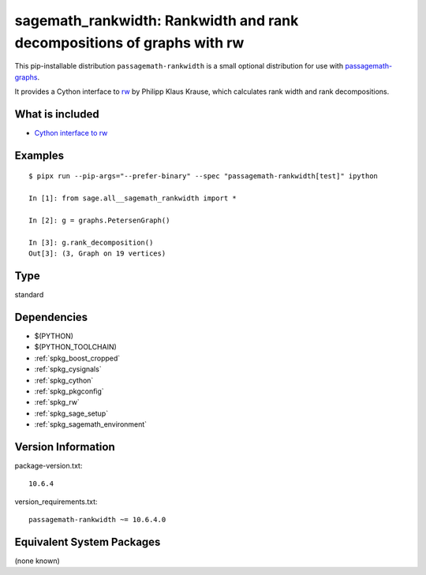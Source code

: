 .. _spkg_sagemath_rankwidth:

======================================================================================
sagemath_rankwidth: Rankwidth and rank decompositions of graphs with rw
======================================================================================


This pip-installable distribution ``passagemath-rankwidth`` is a small
optional distribution for use with `passagemath-graphs <https://pypi.org/project/passagemath-graphs>`_.

It provides a Cython interface to `rw <https://sourceforge.net/projects/rankwidth/>`_ by
Philipp Klaus Krause, which calculates rank width and rank decompositions.


What is included
----------------

- `Cython interface to rw <https://passagemath.org/docs/latest/html/en/reference/graphs/sage/graphs/graph_decompositions/rankwidth.html>`_


Examples
--------

::

    $ pipx run --pip-args="--prefer-binary" --spec "passagemath-rankwidth[test]" ipython

    In [1]: from sage.all__sagemath_rankwidth import *

    In [2]: g = graphs.PetersenGraph()

    In [3]: g.rank_decomposition()
    Out[3]: (3, Graph on 19 vertices)


Type
----

standard


Dependencies
------------

- $(PYTHON)
- $(PYTHON_TOOLCHAIN)
- :ref:`spkg_boost_cropped`
- :ref:`spkg_cysignals`
- :ref:`spkg_cython`
- :ref:`spkg_pkgconfig`
- :ref:`spkg_rw`
- :ref:`spkg_sage_setup`
- :ref:`spkg_sagemath_environment`

Version Information
-------------------

package-version.txt::

    10.6.4

version_requirements.txt::

    passagemath-rankwidth ~= 10.6.4.0

Equivalent System Packages
--------------------------

(none known)
